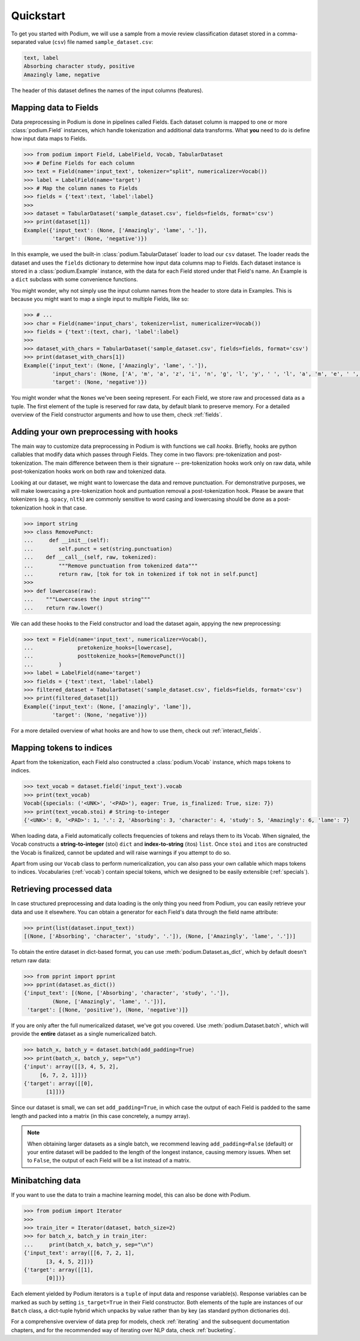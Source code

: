 
Quickstart
============

To get you started with Podium, we will use a sample from a movie review classification dataset stored in a comma-separated value (``csv``) file named ``sample_dataset.csv``:

.. code-block:: python

  text, label
  Absorbing character study, positive
  Amazingly lame, negative

The header of this dataset defines the names of the input columns (features).

Mapping data to Fields
-----------------------

Data preprocessing in Podium is done in pipelines called Fields. Each dataset column is mapped to one or more :class:`podium.Field` instances, which handle tokenization and additional data transforms. What **you** need to do is define how input data maps to Fields. 

.. code-block:: python

  >>> from podium import Field, LabelField, Vocab, TabularDataset
  >>> # Define Fields for each column
  >>> text = Field(name='input_text', tokenizer="split", numericalizer=Vocab())
  >>> label = LabelField(name='target')
  >>> # Map the column names to Fields
  >>> fields = {'text':text, 'label':label}
  >>>
  >>> dataset = TabularDataset('sample_dataset.csv', fields=fields, format='csv')
  >>> print(dataset[1])
  Example({'input_text': (None, ['Amazingly', 'lame', '.']),
           'target': (None, 'negative')})

In this example, we used the built-in :class:`podium.TabularDataset` loader to load our ``csv`` dataset. The loader reads the dataset and uses the ``fields`` dictionary to determine how input data columns map to Fields. Each dataset instance is stored in a :class:`podium.Example` instance, with the data for each Field stored under that Field's name. An Example is a ``dict`` subclass with some convenience functions.

You might wonder, why not simply use the input column names from the header to store data in Examples. This is because you might want to map a single input to multiple Fields, like so:

.. code-block:: python

  >>> # ...
  >>> char = Field(name='input_chars', tokenizer=list, numericalizer=Vocab())
  >>> fields = {'text':(text, char), 'label':label}
  >>>
  >>> dataset_with_chars = TabularDataset('sample_dataset.csv', fields=fields, format='csv')
  >>> print(dataset_with_chars[1])
  Example({'input_text': (None, ['Amazingly', 'lame', '.']),
           'input_chars': (None, ['A', 'm', 'a', 'z', 'i', 'n', 'g', 'l', 'y', ' ', 'l', 'a', 'm', 'e', ' ', '.']),
           'target': (None, 'negative')})

You might wonder what the ``None``\s we've been seeing represent. For each Field, we store raw and processed data as a tuple. The first element of the tuple is reserved for raw data, by default blank to preserve memory. For a detailed overview of the Field constructor arguments and how to use them, check :ref:`fields`.

Adding your own preprocessing with hooks
-----------------------------------------

The main way to customize data preprocessing in Podium is with functions we call *hooks*.
Briefly, hooks are python callables that modify data which passes through Fields. They come in two flavors: pre-tokenization and post-tokenization. The main difference between them is their signature -- pre-tokenization hooks work only on raw data, while post-tokenization hooks work on both raw and tokenized data.

Looking at our dataset, we might want to lowercase the data and remove punctuation. For demonstrative purposes, we will make lowercasing a pre-tokenization hook and puntuation removal a post-tokenization hook. Please be aware that tokenizers (e.g. ``spacy``, ``nltk``) are commonly sensitive to word casing and lowercasing should be done as a post-tokenization hook in that case.

.. code-block:: python

  >>> import string
  >>> class RemovePunct:
  ...     def __init__(self):
  ...        self.punct = set(string.punctuation)
  ...    def __call__(self, raw, tokenized):
  ...        """Remove punctuation from tokenized data"""
  ...        return raw, [tok for tok in tokenized if tok not in self.punct]
  >>>
  >>> def lowercase(raw):
  ...    """Lowercases the input string"""
  ...    return raw.lower()

We can add these hooks to the Field constructor and load the dataset again, appying the new preprocessing:

.. code-block:: python

  >>> text = Field(name='input_text', numericalizer=Vocab(),
  ...              pretokenize_hooks=[lowercase],
  ...              posttokenize_hooks=[RemovePunct()]
  ...        )
  >>> label = LabelField(name='target')
  >>> fields = {'text':text, 'label':label}
  >>> filtered_dataset = TabularDataset('sample_dataset.csv', fields=fields, format='csv')
  >>> print(filtered_dataset[1])
  Example({'input_text': (None, ['amazingly', 'lame']),
           'target': (None, 'negative')})

For a more detailed overview of what hooks are and how to use them, check out :ref:`interact_fields`.


Mapping tokens to indices
--------------------------

Apart from the tokenization, each Field also constructed a :class:`podium.Vocab` instance, which maps tokens to indices.

.. code-block:: python

  >>> text_vocab = dataset.field('input_text').vocab
  >>> print(text_vocab)
  Vocab({specials: ('<UNK>', '<PAD>'), eager: True, is_finalized: True, size: 7})
  >>> print(text_vocab.stoi) # String-to-integer
  {'<UNK>': 0, '<PAD>': 1, '.': 2, 'Absorbing': 3, 'character': 4, 'study': 5, 'Amazingly': 6, 'lame': 7}

When loading data, a Field automatically collects frequencies of tokens and relays them to its Vocab. When signaled, the Vocab constructs a **string-to-integer** (stoi) ``dict`` and **index-to-string** (itos) ``list``. Once ``stoi`` and ``itos`` are constructed the Vocab is finalized, cannot be updated and will raise warnings if you attempt to do so.

Apart from using our ``Vocab`` class to perform numericalization, you can also pass your own callable which maps tokens to indices. Vocabularies (:ref:`vocab`) contain special tokens, which we designed to be easily extensible (:ref:`specials`).


Retrieving processed data
--------------------------

In case structured preprocessing and data loading is the only thing you need from Podium, you can easily retrieve your data and use it elsewhere. You can obtain a generator for each Field's data through the field name attribute:

.. code-block:: python

  >>> print(list(dataset.input_text))
  [(None, ['Absorbing', 'character', 'study', '.']), (None, ['Amazingly', 'lame', '.'])]

To obtain the entire dataset in dict-based format, you can use :meth:`podium.Dataset.as_dict`, which by default doesn't return raw data:

.. code-block:: python

  >>> from pprint import pprint
  >>> pprint(dataset.as_dict())
  {'input_text': [(None, ['Absorbing', 'character', 'study', '.']),
           (None, ['Amazingly', 'lame', '.'])],
   'target': [(None, 'positive'), (None, 'negative')]}

If you are only after the full numericalized dataset, we've got you covered. Use :meth:`podium.Dataset.batch`, which will provide the **entire** dataset as a single numericalized batch.

.. code-block:: python

  >>> batch_x, batch_y = dataset.batch(add_padding=True)
  >>> print(batch_x, batch_y, sep="\n")
  {'input': array([[3, 4, 5, 2],
       [6, 7, 2, 1]])}
  {'target': array([[0],
         [1]])}

Since our dataset is small, we can set ``add_padding=True``, in which case the output of each Field is padded to the same length and packed into a matrix (in this case concretely, a numpy array).

.. note::
  When obtaining larger datasets as a single batch, we recommend leaving ``add_padding=False`` (default) or your entire dataset will be padded to the length of the longest instance, causing memory issues.
  When set to ``False``, the output of each Field will be a list instead of a matrix.


Minibatching data
-----------------------

If you want to use the data to train a machine learning model, this can also be done with Podium.

.. code-block:: python

  >>> from podium import Iterator
  >>> 
  >>> train_iter = Iterator(dataset, batch_size=2)
  >>> for batch_x, batch_y in train_iter:
  ...     print(batch_x, batch_y, sep="\n")
  {'input_text': array([[6, 7, 2, 1],
         [3, 4, 5, 2]])}
  {'target': array([[1],
         [0]])}

Each element yielded by Podium iterators is a ``tuple`` of input data and response variable(s). Response variables can be marked as such by setting ``is_target=True`` in their Field constructor. Both elements of the tuple are instances of our ``Batch`` class, a dict-tuple hybrid which unpacks by value rather than by key (as standard python dictionaries do).

For a comprehensive overview of data prep for models, check :ref:`iterating` and the subsequent documentation chapters, and for the recommended way of iterating over NLP data, check :ref:`bucketing`. 

